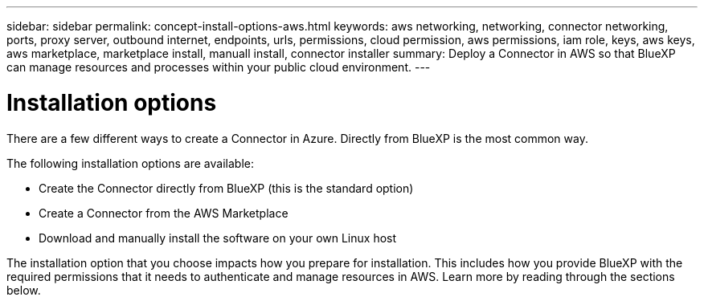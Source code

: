 ---
sidebar: sidebar
permalink: concept-install-options-aws.html
keywords: aws networking, networking, connector networking, ports, proxy server, outbound internet, endpoints, urls, permissions, cloud permission, aws permissions, iam role, keys, aws keys, aws marketplace, marketplace install, manuall install, connector installer
summary: Deploy a Connector in AWS so that BlueXP can manage resources and processes within your public cloud environment.
---

= Installation options
:hardbreaks:
:nofooter:
:icons: font
:linkattrs:
:imagesdir: ./media/

[.lead]
There are a few different ways to create a Connector in Azure. Directly from BlueXP is the most common way.

The following installation options are available:

* Create the Connector directly from BlueXP (this is the standard option)
* Create a Connector from the AWS Marketplace
* Download and manually install the software on your own Linux host

The installation option that you choose impacts how you prepare for installation. This includes how you provide BlueXP with the required permissions that it needs to authenticate and manage resources in AWS. Learn more by reading through the sections below.